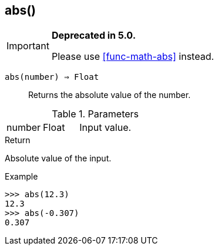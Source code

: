 [.nxsl-function]
[[func-abs]]
== abs()

****
[IMPORTANT]
====
*Deprecated in 5.0.*

Please use <<func-math-abs>> instead.
====
****

`abs(number) => Float`::

Returns the absolute value of the number.

.Parameters
[cols="1,1,3" grid="none", frame="none"]
|===
|number|Float|Input value.
|===

.Return

Absolute value of the input.

.Example
[.source]
....
>>> abs(12.3)
12.3
>>> abs(-0.307)
0.307
....

